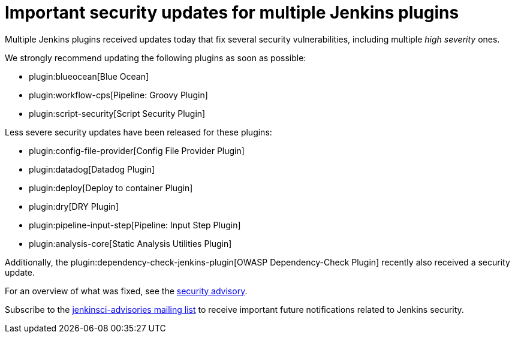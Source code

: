 = Important security updates for multiple Jenkins plugins
:page-layout: blog
:page-tags: plugins, security

:page-author: daniel-beck


Multiple Jenkins plugins received updates today that fix several security vulnerabilities, including multiple _high severity_ ones.

We strongly recommend updating the following plugins as soon as possible:

* plugin:blueocean[Blue Ocean]
* plugin:workflow-cps[Pipeline: Groovy Plugin]
* plugin:script-security[Script Security Plugin]

Less severe security updates have been released for these plugins:

* plugin:config-file-provider[Config File Provider Plugin]
* plugin:datadog[Datadog Plugin]
* plugin:deploy[Deploy to container Plugin]
* plugin:dry[DRY Plugin]
* plugin:pipeline-input-step[Pipeline: Input Step Plugin]
* plugin:analysis-core[Static Analysis Utilities Plugin]

Additionally, the plugin:dependency-check-jenkins-plugin[OWASP Dependency-Check Plugin] recently also received a security update.

For an overview of what was fixed, see the link:/security/advisory/2017-08-07[security advisory].

Subscribe to the link:/mailing-lists[jenkinsci-advisories mailing list] to receive important future notifications related to Jenkins security.
